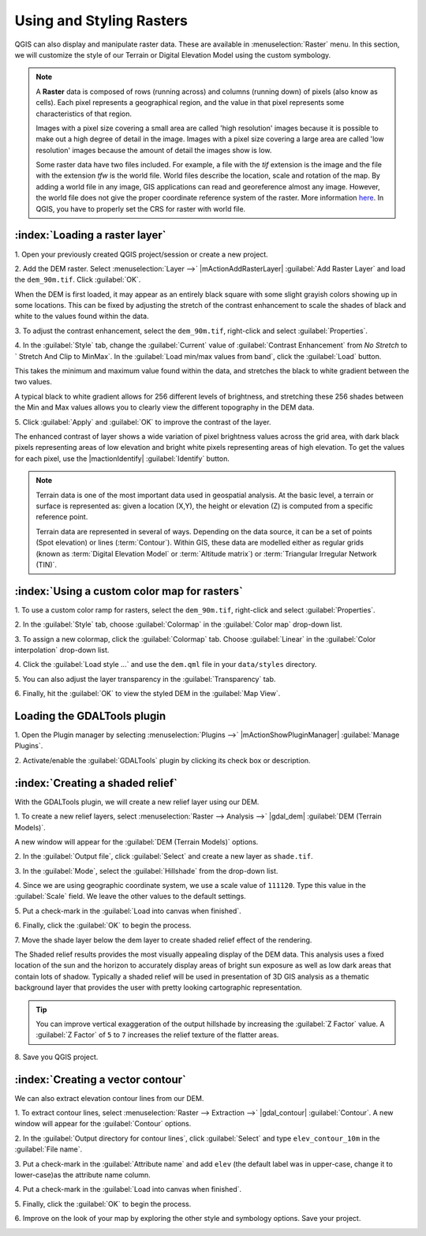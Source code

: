 .. draft
.. todo: add screenshots

===========================
Using and Styling Rasters
===========================

QGIS can also display and manipulate raster data.  These are available in 
:menuselection:`Raster` menu. In this section, we will customize the style 
of our Terrain or Digital Elevation Model using the custom symbology.

.. note::
   A **Raster** data is composed of rows (running across) and columns 
   (running down) of pixels (also know as cells). Each pixel represents a 
   geographical region, and the value in that pixel represents some 
   characteristics of that region.

   Images with a pixel size covering a small area are called 'high resolution' 
   images because it is possible to make out a high degree of detail in the 
   image. Images with a pixel size covering a large area are called 
   'low resolution' images because the amount of detail the images show is low.

   Some raster data have two files included.  For example, a file with the 
   `tif` extension is the image and the file with the extension `tfw` 
   is the world file.  World files describe the location, scale and rotation 
   of the map. By adding a world file in any image, GIS applications can read 
   and georeference almost any image. However, the world file does not give 
   the proper coordinate reference system of the raster. More information 
   `here <http://en.wikipedia.org/wiki/World_file>`_. In QGIS, you have to 
   properly set the CRS for raster with world file.

:index:`Loading a raster layer`
-----------------------------------

1. Open your previously created QGIS project/session or create a new 
project.

2. Add the DEM raster.  Select :menuselection:`Layer -->` 
|mActionAddRasterLayer| :guilabel:`Add Raster Layer` and load the 
``dem_90m.tif``.  Click :guilabel:`OK`.

.. image:: images/dem_raw.png
   :align: center
   :width: 300 pt

When the DEM is first loaded, it may appear as an entirely black square with 
some slight grayish colors showing up in some locations.  This can be fixed by 
adjusting the stretch of the contrast enhancement to scale the shades of black 
and white to the values found within the data.  

3. To adjust the contrast enhancement, select the ``dem_90m.tif``, 
right-click and select :guilabel:`Properties`.  

4. In the :guilabel:`Style` tab, change the :guilabel:`Current` value of 
:guilabel:`Contrast Enhancement` from `No Stretch` to `
Stretch And Clip to MinMax`.  In the 
:guilabel:`Load min/max values from band`, click the :guilabel:`Load` button.

This takes the minimum  and maximum value found within the data, and stretches 
the black to white gradient between the two values.  

A typical black to white gradient allows for 256 different levels of 
brightness, and stretching these 256 shades between the Min and Max 
values allows you to clearly view the different topography in the 
DEM data.

.. image:: images/dem_symbology.png
   :align: center
   :width: 300 pt

5. Click :guilabel:`Apply` and :guilabel:`OK` to improve the contrast of 
the layer.

.. image:: images/dem_enhanced.png
   :align: center
   :width: 300 pt 

The enhanced contrast of layer shows a wide variation of pixel 
brightness values across the grid area, with dark black pixels representing 
areas of low elevation and bright white pixels representing areas of high 
elevation. To get the values for each pixel, use the |mactionIdentify| 
:guilabel:`Identify` button.

.. note::
   Terrain data is one of the most important data used in geospatial 
   analysis.  At the basic level, a terrain or surface is represented 
   as: given a location (X,Y), the height or elevation (Z) is computed 
   from a specific reference point.  
   
   Terrain data are represented in several of ways.  Depending on the 
   data source, it can be a set of points (Spot elevation) or lines 
   (:term:`Contour`).  Within GIS, these data are modelled either as 
   regular grids (known as 
   :term:`Digital Elevation Model` or 
   :term:`Altitude matrix`) or 
   :term:`Triangular Irregular Network (TIN)`.

:index:`Using a custom color map for rasters`
--------------------------------------------------

1. To use a custom color ramp for rasters, select the ``dem_90m.tif``,
right-click and select :guilabel:`Properties`. 

2. In the :guilabel:`Style` tab, choose :guilabel:`Colormap` in the 
:guilabel:`Color map` drop-down list.

3. To assign a new colormap, click the :guilabel:`Colormap` tab.  
Choose :guilabel:`Linear`
in the :guilabel:`Color interpolation` drop-down list.

.. todo: edit the dem.qml to use the full  range of values from the dem.

4. Click the :guilabel:`Load style ...` and use the ``dem.qml`` file in your 
``data/styles`` directory.

.. image:: images/colormap_properties.png
   :align: center
   :width: 300 pt 

5. You can also adjust the layer transparency in the 
:guilabel:`Transparency` tab.

6. Finally, hit the :guilabel:`OK` to view the styled DEM in the 
:guilabel:`Map View`.

.. image:: images/dem_styled.png
   :align: center
   :width: 300 pt 


Loading the GDALTools plugin
-----------------------------------

1. Open the Plugin manager by selecting :menuselection:`Plugins -->` 
|mActionShowPluginManager| :guilabel:`Manage Plugins`. 

2. Activate/enable the :guilabel:`GDALTools` plugin 
by clicking its check box or description.  

:index:`Creating a shaded relief`
----------------------------------

With the GDALTools plugin, we will create a new relief layer using our DEM.

1. To create a new relief layers, select 
:menuselection:`Raster --> Analysis -->` 
|gdal_dem| :guilabel:`DEM (Terrain Models)`.  

A new window will appear for the 
:guilabel:`DEM (Terrain Models)` options.

.. image:: images/gdaltools_dem.png
   :align: center
   :width: 300 pt 

2. In the :guilabel:`Output file`, click :guilabel:`Select` and create 
a new layer as ``shade.tif``.

3. In the :guilabel:`Mode`, select the :guilabel:`Hillshade` from the 
drop-down list.

4. Since we are using geographic coordinate system, we use a scale value of 
``111120``. Type this value in the :guilabel:`Scale` field.  We leave the 
other values to the default settings.

5. Put a check-mark in the 
:guilabel:`Load into canvas when finished`.  

.. image:: images/gdaltools_dem_hillshade.png
   :align: center
   :width: 300 pt 

6. Finally, click the :guilabel:`OK` to 
begin the process.

.. image:: images/shade.png
   :align: center
   :width: 300 pt 

7. Move the shade layer below the dem layer to create shaded 
relief effect of the rendering.

.. image:: images/shaded_relief.png
   :align: center
   :width: 300 pt 

The Shaded relief results provides the most visually appealing display of the 
DEM data. This analysis uses a fixed location of the sun and the horizon to 
accurately display areas of bright sun exposure as well as low dark areas that 
contain lots of shadow. Typically a shaded relief will be used in presentation 
of 3D GIS analysis as a thematic background layer that provides the user with 
pretty looking cartographic representation.

.. tip::
   You can improve vertical exaggeration of the output hillshade by 
   increasing the :guilabel:`Z Factor` value. A :guilabel:`Z Factor` 
   of ``5`` to ``7`` increases 
   the relief texture of the flatter areas.  

8.  Save you QGIS 
project.

:index:`Creating a vector contour`
-----------------------------------

We can also extract elevation contour lines from our DEM.

1. To extract contour lines, select 
:menuselection:`Raster --> Extraction -->` 
|gdal_contour| :guilabel:`Contour`.  A new window will appear 
for the :guilabel:`Contour` options.

.. image:: images/gdaltools_contour.png
   :align: center
   :width: 300 pt 

2. In the :guilabel:`Output directory for contour lines`, click 
:guilabel:`Select` and type ``elev_contour_10m`` in the 
:guilabel:`File name`.

3. Put a check-mark in the :guilabel:`Attribute name` and add ``elev`` 
(the default label was in upper-case, change it to lower-case)as the 
attribute name column.  

4. Put a check-mark in the 
:guilabel:`Load into canvas when finished`.  

.. image:: images/gdaltools_contour_settings.png
   :align: center
   :width: 300 pt 

5. Finally, click the :guilabel:`OK` to 
begin the process.

.. image:: images/contour.png
   :align: center
   :width: 300 pt 

6. Improve on the look of your map by exploring the other style and 
symbology options. Save your project.

.. image:: images/contour_styled.png
   :align: center
   :width: 300 pt 


.. raw:: latex
   
   \pagebreak[4]
